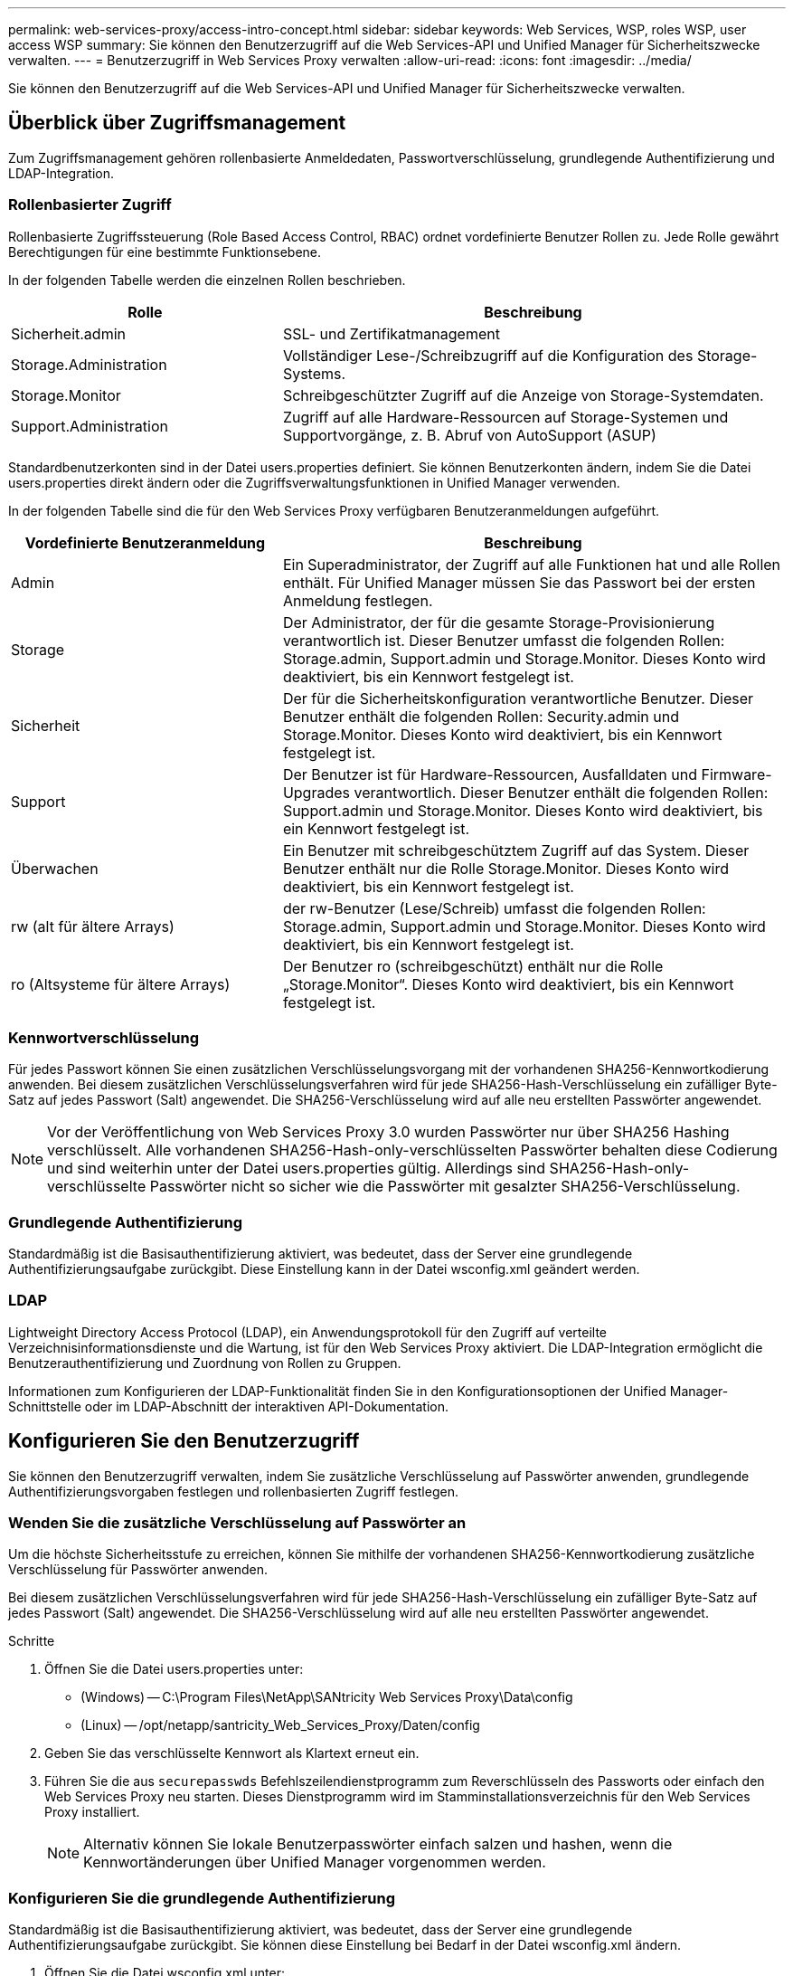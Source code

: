 ---
permalink: web-services-proxy/access-intro-concept.html 
sidebar: sidebar 
keywords: Web Services, WSP, roles WSP, user access WSP 
summary: Sie können den Benutzerzugriff auf die Web Services-API und Unified Manager für Sicherheitszwecke verwalten. 
---
= Benutzerzugriff in Web Services Proxy verwalten
:allow-uri-read: 
:icons: font
:imagesdir: ../media/


[role="lead"]
Sie können den Benutzerzugriff auf die Web Services-API und Unified Manager für Sicherheitszwecke verwalten.



== Überblick über Zugriffsmanagement

Zum Zugriffsmanagement gehören rollenbasierte Anmeldedaten, Passwortverschlüsselung, grundlegende Authentifizierung und LDAP-Integration.



=== Rollenbasierter Zugriff

Rollenbasierte Zugriffssteuerung (Role Based Access Control, RBAC) ordnet vordefinierte Benutzer Rollen zu. Jede Rolle gewährt Berechtigungen für eine bestimmte Funktionsebene.

In der folgenden Tabelle werden die einzelnen Rollen beschrieben.

[cols="35h,~"]
|===
| Rolle | Beschreibung 


 a| 
Sicherheit.admin
 a| 
SSL- und Zertifikatmanagement



 a| 
Storage.Administration
 a| 
Vollständiger Lese-/Schreibzugriff auf die Konfiguration des Storage-Systems.



 a| 
Storage.Monitor
 a| 
Schreibgeschützter Zugriff auf die Anzeige von Storage-Systemdaten.



 a| 
Support.Administration
 a| 
Zugriff auf alle Hardware-Ressourcen auf Storage-Systemen und Supportvorgänge, z. B. Abruf von AutoSupport (ASUP)

|===
Standardbenutzerkonten sind in der Datei users.properties definiert. Sie können Benutzerkonten ändern, indem Sie die Datei users.properties direkt ändern oder die Zugriffsverwaltungsfunktionen in Unified Manager verwenden.

In der folgenden Tabelle sind die für den Web Services Proxy verfügbaren Benutzeranmeldungen aufgeführt.

[cols="35h,~"]
|===
| Vordefinierte Benutzeranmeldung | Beschreibung 


 a| 
Admin
 a| 
Ein Superadministrator, der Zugriff auf alle Funktionen hat und alle Rollen enthält. Für Unified Manager müssen Sie das Passwort bei der ersten Anmeldung festlegen.



 a| 
Storage
 a| 
Der Administrator, der für die gesamte Storage-Provisionierung verantwortlich ist. Dieser Benutzer umfasst die folgenden Rollen: Storage.admin, Support.admin und Storage.Monitor. Dieses Konto wird deaktiviert, bis ein Kennwort festgelegt ist.



 a| 
Sicherheit
 a| 
Der für die Sicherheitskonfiguration verantwortliche Benutzer. Dieser Benutzer enthält die folgenden Rollen: Security.admin und Storage.Monitor. Dieses Konto wird deaktiviert, bis ein Kennwort festgelegt ist.



 a| 
Support
 a| 
Der Benutzer ist für Hardware-Ressourcen, Ausfalldaten und Firmware-Upgrades verantwortlich. Dieser Benutzer enthält die folgenden Rollen: Support.admin und Storage.Monitor. Dieses Konto wird deaktiviert, bis ein Kennwort festgelegt ist.



 a| 
Überwachen
 a| 
Ein Benutzer mit schreibgeschütztem Zugriff auf das System. Dieser Benutzer enthält nur die Rolle Storage.Monitor. Dieses Konto wird deaktiviert, bis ein Kennwort festgelegt ist.



 a| 
rw (alt für ältere Arrays)
 a| 
der rw-Benutzer (Lese/Schreib) umfasst die folgenden Rollen: Storage.admin, Support.admin und Storage.Monitor. Dieses Konto wird deaktiviert, bis ein Kennwort festgelegt ist.



 a| 
ro (Altsysteme für ältere Arrays)
 a| 
Der Benutzer ro (schreibgeschützt) enthält nur die Rolle „Storage.Monitor“. Dieses Konto wird deaktiviert, bis ein Kennwort festgelegt ist.

|===


=== Kennwortverschlüsselung

Für jedes Passwort können Sie einen zusätzlichen Verschlüsselungsvorgang mit der vorhandenen SHA256-Kennwortkodierung anwenden. Bei diesem zusätzlichen Verschlüsselungsverfahren wird für jede SHA256-Hash-Verschlüsselung ein zufälliger Byte-Satz auf jedes Passwort (Salt) angewendet. Die SHA256-Verschlüsselung wird auf alle neu erstellten Passwörter angewendet.


NOTE: Vor der Veröffentlichung von Web Services Proxy 3.0 wurden Passwörter nur über SHA256 Hashing verschlüsselt. Alle vorhandenen SHA256-Hash-only-verschlüsselten Passwörter behalten diese Codierung und sind weiterhin unter der Datei users.properties gültig. Allerdings sind SHA256-Hash-only-verschlüsselte Passwörter nicht so sicher wie die Passwörter mit gesalzter SHA256-Verschlüsselung.



=== Grundlegende Authentifizierung

Standardmäßig ist die Basisauthentifizierung aktiviert, was bedeutet, dass der Server eine grundlegende Authentifizierungsaufgabe zurückgibt. Diese Einstellung kann in der Datei wsconfig.xml geändert werden.



=== LDAP

Lightweight Directory Access Protocol (LDAP), ein Anwendungsprotokoll für den Zugriff auf verteilte Verzeichnisinformationsdienste und die Wartung, ist für den Web Services Proxy aktiviert. Die LDAP-Integration ermöglicht die Benutzerauthentifizierung und Zuordnung von Rollen zu Gruppen.

Informationen zum Konfigurieren der LDAP-Funktionalität finden Sie in den Konfigurationsoptionen der Unified Manager-Schnittstelle oder im LDAP-Abschnitt der interaktiven API-Dokumentation.



== Konfigurieren Sie den Benutzerzugriff

Sie können den Benutzerzugriff verwalten, indem Sie zusätzliche Verschlüsselung auf Passwörter anwenden, grundlegende Authentifizierungsvorgaben festlegen und rollenbasierten Zugriff festlegen.



=== Wenden Sie die zusätzliche Verschlüsselung auf Passwörter an

Um die höchste Sicherheitsstufe zu erreichen, können Sie mithilfe der vorhandenen SHA256-Kennwortkodierung zusätzliche Verschlüsselung für Passwörter anwenden.

Bei diesem zusätzlichen Verschlüsselungsverfahren wird für jede SHA256-Hash-Verschlüsselung ein zufälliger Byte-Satz auf jedes Passwort (Salt) angewendet. Die SHA256-Verschlüsselung wird auf alle neu erstellten Passwörter angewendet.

.Schritte
. Öffnen Sie die Datei users.properties unter:
+
** (Windows) -- C:\Program Files\NetApp\SANtricity Web Services Proxy\Data\config
** (Linux) -- /opt/netapp/santricity_Web_Services_Proxy/Daten/config


. Geben Sie das verschlüsselte Kennwort als Klartext erneut ein.
. Führen Sie die aus `securepasswds` Befehlszeilendienstprogramm zum Reverschlüsseln des Passworts oder einfach den Web Services Proxy neu starten. Dieses Dienstprogramm wird im Stamminstallationsverzeichnis für den Web Services Proxy installiert.
+

NOTE: Alternativ können Sie lokale Benutzerpasswörter einfach salzen und hashen, wenn die Kennwortänderungen über Unified Manager vorgenommen werden.





=== Konfigurieren Sie die grundlegende Authentifizierung

Standardmäßig ist die Basisauthentifizierung aktiviert, was bedeutet, dass der Server eine grundlegende Authentifizierungsaufgabe zurückgibt. Sie können diese Einstellung bei Bedarf in der Datei wsconfig.xml ändern.

. Öffnen Sie die Datei wsconfig.xml unter:
+
** (Windows) -- C:\Program Files\NetApp\SANtricity Web Services Proxy
** (Linux) -- /opt/netapp/santricity_Web_Services_Proxy


. Ändern Sie die folgende Zeile in der Datei, indem Sie false (nicht aktiviert) oder true (aktiviert) angeben.
+
Beispiel: `<env key="enable-basic-auth">true</env>`

. Speichern Sie die Datei.
. Starten Sie den Webserver-Dienst neu, damit die Änderung wirksam wird.




=== Konfigurieren Sie den rollenbasierten Zugriff

Um den Benutzerzugriff auf bestimmte Funktionen zu beschränken, können Sie ändern, welche Rollen für jedes Benutzerkonto angegeben sind.

Der Web Services Proxy umfasst eine rollenbasierte Zugriffssteuerung (RBAC), in der Rollen vordefinierten Benutzern zugeordnet werden. Jede Rolle gewährt Berechtigungen für eine bestimmte Funktionsebene. Sie können die Rollen ändern, die Benutzerkonten zugewiesen sind, indem Sie die Datei users.properties direkt ändern.


NOTE: Sie können Benutzerkonten auch über die Zugriffsverwaltung in Unified Manager ändern. Weitere Informationen finden Sie in der Online-Hilfe von Unified Manager.

.Schritte
. Öffnen Sie die Datei users.properties unter:
+
** (Windows) -- C:\Program Files\NetApp\SANtricity Web Services Proxy\Data\config
** (Linux) -- /opt/netapp/santricity_Web_Services_Proxy/Daten/config


. Suchen Sie die Zeile für das zu ändernde Benutzerkonto (Speicherung, Sicherheit, Überwachung, Unterstützung, rw, Oder ro).
+

NOTE: Ändern Sie den Admin-Benutzer nicht. Dies ist ein Superuser mit Zugriff auf alle Funktionen.

. Fügen Sie die angegebenen Rollen nach Bedarf hinzu oder entfernen Sie sie.
+
Hier einige Funktionen:

+
** Security.admin -- SSL- und Zertifikatmanagement.
** Storage.admin – vollständiger Lese-/Schreibzugriff auf die Konfiguration des Storage-Systems.
** Storage.Monitor: Schreibgeschützter Zugriff zur Anzeige von Storage-Systemdaten
** Support.admin – Zugriff auf alle Hardware-Ressourcen in Storage-Systemen und Supportvorgänge, z. B. Abruf von AutoSupport (ASUP)
+

NOTE: Die Rolle „Storage.Monitor“ ist für alle Benutzer, einschließlich des Administrators, erforderlich.



. Speichern Sie die Datei.

